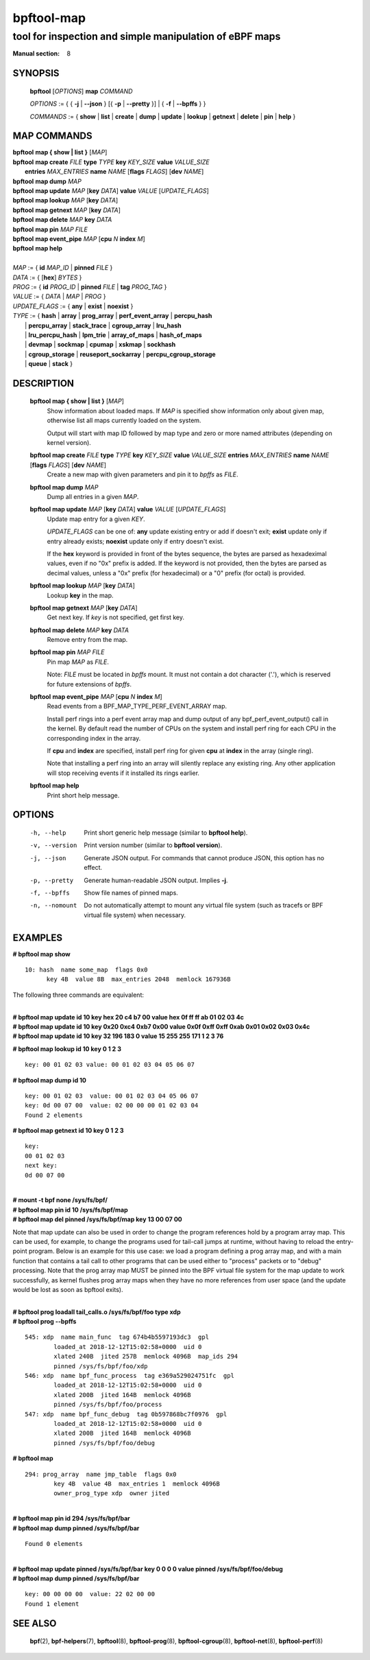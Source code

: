 ================
bpftool-map
================
-------------------------------------------------------------------------------
tool for inspection and simple manipulation of eBPF maps
-------------------------------------------------------------------------------

:Manual section: 8

SYNOPSIS
========

	**bpftool** [*OPTIONS*] **map** *COMMAND*

	*OPTIONS* := { { **-j** | **--json** } [{ **-p** | **--pretty** }] | { **-f** | **--bpffs** } }

	*COMMANDS* :=
	{ **show** | **list** | **create** | **dump** | **update** | **lookup** | **getnext**
	| **delete** | **pin** | **help** }

MAP COMMANDS
=============

|	**bpftool** **map { show | list }**   [*MAP*]
|	**bpftool** **map create**     *FILE* **type** *TYPE* **key** *KEY_SIZE* **value** *VALUE_SIZE* \
|		**entries** *MAX_ENTRIES* **name** *NAME* [**flags** *FLAGS*] [**dev** *NAME*]
|	**bpftool** **map dump**       *MAP*
|	**bpftool** **map update**     *MAP* [**key** *DATA*]  **value** *VALUE* [*UPDATE_FLAGS*]
|	**bpftool** **map lookup**     *MAP* [**key** *DATA*]
|	**bpftool** **map getnext**    *MAP* [**key** *DATA*]
|	**bpftool** **map delete**     *MAP*  **key** *DATA*
|	**bpftool** **map pin**        *MAP*  *FILE*
|	**bpftool** **map event_pipe** *MAP* [**cpu** *N* **index** *M*]
|	**bpftool** **map help**
|
|	*MAP* := { **id** *MAP_ID* | **pinned** *FILE* }
|	*DATA* := { [**hex**] *BYTES* }
|	*PROG* := { **id** *PROG_ID* | **pinned** *FILE* | **tag** *PROG_TAG* }
|	*VALUE* := { *DATA* | *MAP* | *PROG* }
|	*UPDATE_FLAGS* := { **any** | **exist** | **noexist** }
|	*TYPE* := { **hash** | **array** | **prog_array** | **perf_event_array** | **percpu_hash**
|		| **percpu_array** | **stack_trace** | **cgroup_array** | **lru_hash**
|		| **lru_percpu_hash** | **lpm_trie** | **array_of_maps** | **hash_of_maps**
|		| **devmap** | **sockmap** | **cpumap** | **xskmap** | **sockhash**
|		| **cgroup_storage** | **reuseport_sockarray** | **percpu_cgroup_storage**
|		| **queue** | **stack** }

DESCRIPTION
===========
	**bpftool map { show | list }**   [*MAP*]
		  Show information about loaded maps.  If *MAP* is specified
		  show information only about given map, otherwise list all
		  maps currently loaded on the system.

		  Output will start with map ID followed by map type and
		  zero or more named attributes (depending on kernel version).

	**bpftool map create** *FILE* **type** *TYPE* **key** *KEY_SIZE* **value** *VALUE_SIZE*  **entries** *MAX_ENTRIES* **name** *NAME* [**flags** *FLAGS*] [**dev** *NAME*]
		  Create a new map with given parameters and pin it to *bpffs*
		  as *FILE*.

	**bpftool map dump**    *MAP*
		  Dump all entries in a given *MAP*.

	**bpftool map update**  *MAP* [**key** *DATA*]  **value** *VALUE* [*UPDATE_FLAGS*]
		  Update map entry for a given *KEY*.

		  *UPDATE_FLAGS* can be one of: **any** update existing entry
		  or add if doesn't exit; **exist** update only if entry already
		  exists; **noexist** update only if entry doesn't exist.

		  If the **hex** keyword is provided in front of the bytes
		  sequence, the bytes are parsed as hexadeximal values, even if
		  no "0x" prefix is added. If the keyword is not provided, then
		  the bytes are parsed as decimal values, unless a "0x" prefix
		  (for hexadecimal) or a "0" prefix (for octal) is provided.

	**bpftool map lookup**  *MAP* [**key** *DATA*]
		  Lookup **key** in the map.

	**bpftool map getnext** *MAP* [**key** *DATA*]
		  Get next key.  If *key* is not specified, get first key.

	**bpftool map delete**  *MAP*  **key** *DATA*
		  Remove entry from the map.

	**bpftool map pin**     *MAP*  *FILE*
		  Pin map *MAP* as *FILE*.

		  Note: *FILE* must be located in *bpffs* mount. It must not
		  contain a dot character ('.'), which is reserved for future
		  extensions of *bpffs*.

	**bpftool** **map event_pipe** *MAP* [**cpu** *N* **index** *M*]
		  Read events from a BPF_MAP_TYPE_PERF_EVENT_ARRAY map.

		  Install perf rings into a perf event array map and dump
		  output of any bpf_perf_event_output() call in the kernel.
		  By default read the number of CPUs on the system and
		  install perf ring for each CPU in the corresponding index
		  in the array.

		  If **cpu** and **index** are specified, install perf ring
		  for given **cpu** at **index** in the array (single ring).

		  Note that installing a perf ring into an array will silently
		  replace any existing ring.  Any other application will stop
		  receiving events if it installed its rings earlier.

	**bpftool map help**
		  Print short help message.

OPTIONS
=======
	-h, --help
		  Print short generic help message (similar to **bpftool help**).

	-v, --version
		  Print version number (similar to **bpftool version**).

	-j, --json
		  Generate JSON output. For commands that cannot produce JSON, this
		  option has no effect.

	-p, --pretty
		  Generate human-readable JSON output. Implies **-j**.

	-f, --bpffs
		  Show file names of pinned maps.

	-n, --nomount
		  Do not automatically attempt to mount any virtual file system
		  (such as tracefs or BPF virtual file system) when necessary.

EXAMPLES
========
**# bpftool map show**
::

  10: hash  name some_map  flags 0x0
	key 4B  value 8B  max_entries 2048  memlock 167936B

The following three commands are equivalent:

|
| **# bpftool map update id 10 key hex   20   c4   b7   00 value hex   0f   ff   ff   ab   01   02   03   4c**
| **# bpftool map update id 10 key     0x20 0xc4 0xb7 0x00 value     0x0f 0xff 0xff 0xab 0x01 0x02 0x03 0x4c**
| **# bpftool map update id 10 key       32  196  183    0 value       15  255  255  171    1    2    3   76**

**# bpftool map lookup id 10 key 0 1 2 3**

::

  key: 00 01 02 03 value: 00 01 02 03 04 05 06 07


**# bpftool map dump id 10**
::

  key: 00 01 02 03  value: 00 01 02 03 04 05 06 07
  key: 0d 00 07 00  value: 02 00 00 00 01 02 03 04
  Found 2 elements

**# bpftool map getnext id 10 key 0 1 2 3**
::

  key:
  00 01 02 03
  next key:
  0d 00 07 00

|
| **# mount -t bpf none /sys/fs/bpf/**
| **# bpftool map pin id 10 /sys/fs/bpf/map**
| **# bpftool map del pinned /sys/fs/bpf/map key 13 00 07 00**

Note that map update can also be used in order to change the program references
hold by a program array map. This can be used, for example, to change the
programs used for tail-call jumps at runtime, without having to reload the
entry-point program. Below is an example for this use case: we load a program
defining a prog array map, and with a main function that contains a tail call
to other programs that can be used either to "process" packets or to "debug"
processing. Note that the prog array map MUST be pinned into the BPF virtual
file system for the map update to work successfully, as kernel flushes prog
array maps when they have no more references from user space (and the update
would be lost as soon as bpftool exits).

|
| **# bpftool prog loadall tail_calls.o /sys/fs/bpf/foo type xdp**
| **# bpftool prog --bpffs**

::

  545: xdp  name main_func  tag 674b4b5597193dc3  gpl
          loaded_at 2018-12-12T15:02:58+0000  uid 0
          xlated 240B  jited 257B  memlock 4096B  map_ids 294
          pinned /sys/fs/bpf/foo/xdp
  546: xdp  name bpf_func_process  tag e369a529024751fc  gpl
          loaded_at 2018-12-12T15:02:58+0000  uid 0
          xlated 200B  jited 164B  memlock 4096B
          pinned /sys/fs/bpf/foo/process
  547: xdp  name bpf_func_debug  tag 0b597868bc7f0976  gpl
          loaded_at 2018-12-12T15:02:58+0000  uid 0
          xlated 200B  jited 164B  memlock 4096B
          pinned /sys/fs/bpf/foo/debug

**# bpftool map**

::

  294: prog_array  name jmp_table  flags 0x0
          key 4B  value 4B  max_entries 1  memlock 4096B
          owner_prog_type xdp  owner jited

|
| **# bpftool map pin id 294 /sys/fs/bpf/bar**
| **# bpftool map dump pinned /sys/fs/bpf/bar**

::

  Found 0 elements

|
| **# bpftool map update pinned /sys/fs/bpf/bar key 0 0 0 0 value pinned /sys/fs/bpf/foo/debug**
| **# bpftool map dump pinned /sys/fs/bpf/bar**

::

  key: 00 00 00 00  value: 22 02 00 00
  Found 1 element

SEE ALSO
========
	**bpf**\ (2),
	**bpf-helpers**\ (7),
	**bpftool**\ (8),
	**bpftool-prog**\ (8),
	**bpftool-cgroup**\ (8),
	**bpftool-net**\ (8),
	**bpftool-perf**\ (8)
